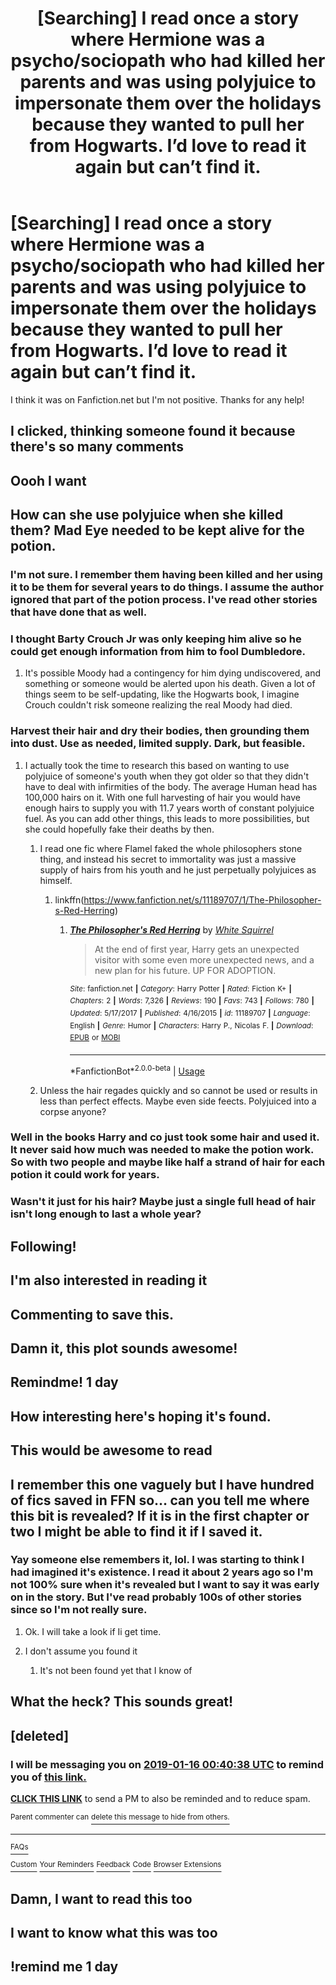 #+TITLE: [Searching] I read once a story where Hermione was a psycho/sociopath who had killed her parents and was using polyjuice to impersonate them over the holidays because they wanted to pull her from Hogwarts. I’d love to read it again but can’t find it.

* [Searching] I read once a story where Hermione was a psycho/sociopath who had killed her parents and was using polyjuice to impersonate them over the holidays because they wanted to pull her from Hogwarts. I’d love to read it again but can’t find it.
:PROPERTIES:
:Author: aa04958
:Score: 145
:DateUnix: 1547304991.0
:DateShort: 2019-Jan-12
:FlairText: Fic Search
:END:
I think it was on Fanfiction.net but I'm not positive. Thanks for any help!


** I clicked, thinking someone found it because there's so many comments
:PROPERTIES:
:Author: yeetbeanie
:Score: 33
:DateUnix: 1547339131.0
:DateShort: 2019-Jan-13
:END:


** Oooh I want
:PROPERTIES:
:Author: Professional_Bother
:Score: 9
:DateUnix: 1547329143.0
:DateShort: 2019-Jan-13
:END:


** How can she use polyjuice when she killed them? Mad Eye needed to be kept alive for the potion.
:PROPERTIES:
:Author: ye11ie
:Score: 11
:DateUnix: 1547336492.0
:DateShort: 2019-Jan-13
:END:

*** I'm not sure. I remember them having been killed and her using it to be them for several years to do things. I assume the author ignored that part of the potion process. I've read other stories that have done that as well.
:PROPERTIES:
:Author: aa04958
:Score: 10
:DateUnix: 1547336670.0
:DateShort: 2019-Jan-13
:END:


*** I thought Barty Crouch Jr was only keeping him alive so he could get enough information from him to fool Dumbledore.
:PROPERTIES:
:Author: OHRavenclaw
:Score: 8
:DateUnix: 1547343761.0
:DateShort: 2019-Jan-13
:END:

**** It's possible Moody had a contingency for him dying undiscovered, and something or someone would be alerted upon his death. Given a lot of things seem to be self-updating, like the Hogwarts book, I imagine Crouch couldn't risk someone realizing the real Moody had died.
:PROPERTIES:
:Author: Lamenardo
:Score: 2
:DateUnix: 1547459826.0
:DateShort: 2019-Jan-14
:END:


*** Harvest their hair and dry their bodies, then grounding them into dust. Use as needed, limited supply. Dark, but feasible.
:PROPERTIES:
:Author: rajmybajaj
:Score: 3
:DateUnix: 1547348182.0
:DateShort: 2019-Jan-13
:END:

**** I actually took the time to research this based on wanting to use polyjuice of someone's youth when they got older so that they didn't have to deal with infirmities of the body. The average Human head has 100,000 hairs on it. With one full harvesting of hair you would have enough hairs to supply you with 11.7 years worth of constant polyjuice fuel. As you can add other things, this leads to more possibilities, but she could hopefully fake their deaths by then.
:PROPERTIES:
:Author: SomnumScriptor
:Score: 14
:DateUnix: 1547365409.0
:DateShort: 2019-Jan-13
:END:

***** I read one fic where Flamel faked the whole philosophers stone thing, and instead his secret to immortality was just a massive supply of hairs from his youth and he just perpetually polyjuices as himself.
:PROPERTIES:
:Author: Astramancer_
:Score: 8
:DateUnix: 1547390185.0
:DateShort: 2019-Jan-13
:END:

****** linkffn([[https://www.fanfiction.net/s/11189707/1/The-Philosopher-s-Red-Herring]])
:PROPERTIES:
:Author: ElusiveGuy
:Score: 4
:DateUnix: 1547535677.0
:DateShort: 2019-Jan-15
:END:

******* [[https://www.fanfiction.net/s/11189707/1/][*/The Philosopher's Red Herring/*]] by [[https://www.fanfiction.net/u/5339762/White-Squirrel][/White Squirrel/]]

#+begin_quote
  At the end of first year, Harry gets an unexpected visitor with some even more unexpected news, and a new plan for his future. UP FOR ADOPTION.
#+end_quote

^{/Site/:} ^{fanfiction.net} ^{*|*} ^{/Category/:} ^{Harry} ^{Potter} ^{*|*} ^{/Rated/:} ^{Fiction} ^{K+} ^{*|*} ^{/Chapters/:} ^{2} ^{*|*} ^{/Words/:} ^{7,326} ^{*|*} ^{/Reviews/:} ^{190} ^{*|*} ^{/Favs/:} ^{743} ^{*|*} ^{/Follows/:} ^{780} ^{*|*} ^{/Updated/:} ^{5/17/2017} ^{*|*} ^{/Published/:} ^{4/16/2015} ^{*|*} ^{/id/:} ^{11189707} ^{*|*} ^{/Language/:} ^{English} ^{*|*} ^{/Genre/:} ^{Humor} ^{*|*} ^{/Characters/:} ^{Harry} ^{P.,} ^{Nicolas} ^{F.} ^{*|*} ^{/Download/:} ^{[[http://www.ff2ebook.com/old/ffn-bot/index.php?id=11189707&source=ff&filetype=epub][EPUB]]} ^{or} ^{[[http://www.ff2ebook.com/old/ffn-bot/index.php?id=11189707&source=ff&filetype=mobi][MOBI]]}

--------------

*FanfictionBot*^{2.0.0-beta} | [[https://github.com/tusing/reddit-ffn-bot/wiki/Usage][Usage]]
:PROPERTIES:
:Author: FanfictionBot
:Score: 2
:DateUnix: 1547535683.0
:DateShort: 2019-Jan-15
:END:


***** Unless the hair regades quickly and so cannot be used or results in less than perfect effects. Maybe even side feects. Polyjuiced into a corpse anyone?
:PROPERTIES:
:Author: acelenny
:Score: 1
:DateUnix: 1547382870.0
:DateShort: 2019-Jan-13
:END:


*** Well in the books Harry and co just took some hair and used it. It never said how much was needed to make the potion work. So with two people and maybe like half a strand of hair for each potion it could work for years.
:PROPERTIES:
:Author: Shadow123116
:Score: 3
:DateUnix: 1547353742.0
:DateShort: 2019-Jan-13
:END:


*** Wasn't it just for his hair? Maybe just a single full head of hair isn't long enough to last a whole year?
:PROPERTIES:
:Author: aaronhowser1
:Score: 1
:DateUnix: 1547348125.0
:DateShort: 2019-Jan-13
:END:


** Following!
:PROPERTIES:
:Author: -Just-Keep-Swimming-
:Score: 3
:DateUnix: 1547331430.0
:DateShort: 2019-Jan-13
:END:


** I'm also interested in reading it
:PROPERTIES:
:Author: LostWombatSon
:Score: 7
:DateUnix: 1547328924.0
:DateShort: 2019-Jan-13
:END:


** Commenting to save this.
:PROPERTIES:
:Author: Nekyia
:Score: 3
:DateUnix: 1547344505.0
:DateShort: 2019-Jan-13
:END:


** Damn it, this plot sounds awesome!
:PROPERTIES:
:Author: cloudish94
:Score: 2
:DateUnix: 1547334583.0
:DateShort: 2019-Jan-13
:END:


** Remindme! 1 day
:PROPERTIES:
:Author: ThreePros
:Score: 2
:DateUnix: 1547340767.0
:DateShort: 2019-Jan-13
:END:


** How interesting here's hoping it's found.
:PROPERTIES:
:Author: Rabbitshade
:Score: 2
:DateUnix: 1547342860.0
:DateShort: 2019-Jan-13
:END:


** This would be awesome to read
:PROPERTIES:
:Author: Neshamizz
:Score: 2
:DateUnix: 1547344612.0
:DateShort: 2019-Jan-13
:END:


** I remember this one vaguely but I have hundred of fics saved in FFN so... can you tell me where this bit is revealed? If it is in the first chapter or two I might be able to find it if I saved it.
:PROPERTIES:
:Author: acelenny
:Score: 2
:DateUnix: 1547372966.0
:DateShort: 2019-Jan-13
:END:

*** Yay someone else remembers it, lol. I was starting to think I had imagined it's existence. I read it about 2 years ago so I'm not 100% sure when it's revealed but I want to say it was early on in the story. But I've read probably 100s of other stories since so I'm not really sure.
:PROPERTIES:
:Author: aa04958
:Score: 1
:DateUnix: 1547380054.0
:DateShort: 2019-Jan-13
:END:

**** Ok. I will take a look if Ii get time.
:PROPERTIES:
:Author: acelenny
:Score: 2
:DateUnix: 1547382903.0
:DateShort: 2019-Jan-13
:END:


**** I don't assume you found it
:PROPERTIES:
:Author: meandyouandyouandme
:Score: 1
:DateUnix: 1549054230.0
:DateShort: 2019-Feb-02
:END:

***** It's not been found yet that I know of
:PROPERTIES:
:Author: aa04958
:Score: 1
:DateUnix: 1549066251.0
:DateShort: 2019-Feb-02
:END:


** What the heck? This sounds great!
:PROPERTIES:
:Author: SisterMarie21
:Score: 1
:DateUnix: 1547338535.0
:DateShort: 2019-Jan-13
:END:


** [deleted]
:PROPERTIES:
:Score: 1
:DateUnix: 1547340009.0
:DateShort: 2019-Jan-13
:END:

*** I will be messaging you on [[http://www.wolframalpha.com/input/?i=2019-01-16%2000:40:38%20UTC%20To%20Local%20Time][*2019-01-16 00:40:38 UTC*]] to remind you of [[https://www.reddit.com/r/HPfanfiction/comments/af82e0/searching_i_read_once_a_story_where_hermione_was/][*this link.*]]

[[http://np.reddit.com/message/compose/?to=RemindMeBot&subject=Reminder&message=%5Bhttps://www.reddit.com/r/HPfanfiction/comments/af82e0/searching_i_read_once_a_story_where_hermione_was/%5D%0A%0ARemindMe!%20%203%20days][*CLICK THIS LINK*]] to send a PM to also be reminded and to reduce spam.

^{Parent commenter can} [[http://np.reddit.com/message/compose/?to=RemindMeBot&subject=Delete%20Comment&message=Delete!%20edxrh6p][^{delete this message to hide from others.}]]

--------------

[[http://np.reddit.com/r/RemindMeBot/comments/24duzp/remindmebot_info/][^{FAQs}]]

[[http://np.reddit.com/message/compose/?to=RemindMeBot&subject=Reminder&message=%5BLINK%20INSIDE%20SQUARE%20BRACKETS%20else%20default%20to%20FAQs%5D%0A%0ANOTE:%20Don't%20forget%20to%20add%20the%20time%20options%20after%20the%20command.%0A%0ARemindMe!][^{Custom}]]
[[http://np.reddit.com/message/compose/?to=RemindMeBot&subject=List%20Of%20Reminders&message=MyReminders!][^{Your Reminders}]]
[[http://np.reddit.com/message/compose/?to=RemindMeBotWrangler&subject=Feedback][^{Feedback}]]
[[https://github.com/SIlver--/remindmebot-reddit][^{Code}]]
[[https://np.reddit.com/r/RemindMeBot/comments/4kldad/remindmebot_extensions/][^{Browser Extensions}]]
:PROPERTIES:
:Author: RemindMeBot
:Score: 1
:DateUnix: 1547340042.0
:DateShort: 2019-Jan-13
:END:


** Damn, I want to read this too
:PROPERTIES:
:Author: naidhe
:Score: 1
:DateUnix: 1547370861.0
:DateShort: 2019-Jan-13
:END:


** I want to know what this was too
:PROPERTIES:
:Author: Morcalvin
:Score: 1
:DateUnix: 1547400936.0
:DateShort: 2019-Jan-13
:END:


** !remind me 1 day
:PROPERTIES:
:Author: ThreePros
:Score: 1
:DateUnix: 1547427301.0
:DateShort: 2019-Jan-14
:END:
